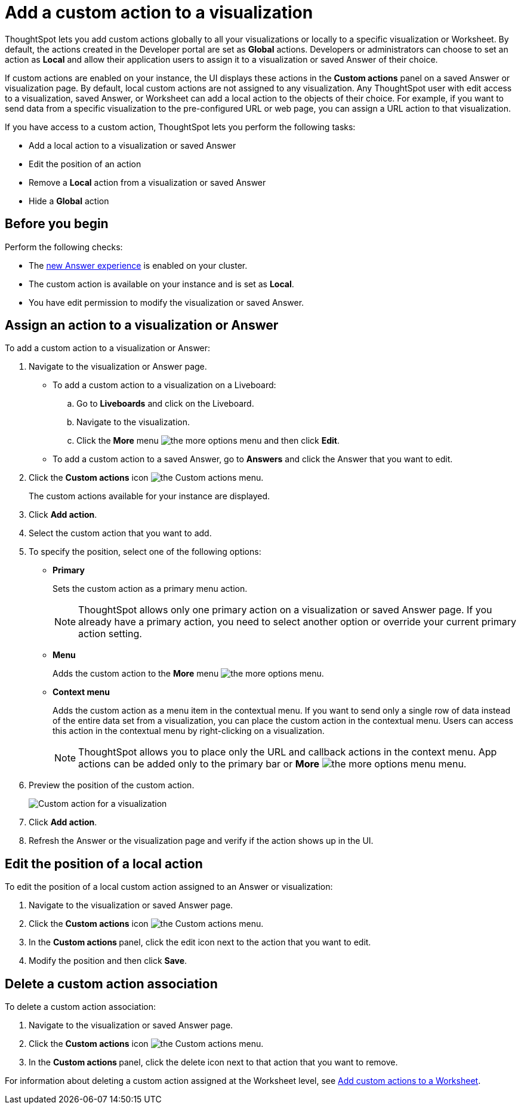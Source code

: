 = Add a custom action to a visualization

:page-title: Actions customization
:page-pageid: add-action-viz
:page-description: Add custom actions

ThoughtSpot lets you add custom actions globally to all your visualizations or locally to a specific visualization or Worksheet. By default, the actions created in the Developer portal are set as *Global* actions. Developers or administrators can choose to set an action as **Local** and allow their application users to assign it to a visualization or saved Answer of their choice.

If custom actions are enabled on your instance, the UI displays these actions in the *Custom actions* panel on a saved Answer or visualization page.  By default, local custom actions are not assigned to any visualization. Any ThoughtSpot user with edit access to a visualization, saved Answer, or Worksheet can add a local action to the objects of their choice. For example, if you want to send data from a specific visualization to the pre-configured URL or web page, you can assign a URL action to that visualization.

If you have access to a custom action, ThoughtSpot lets you perform the following tasks:

* Add a local action to a visualization or saved Answer
* Edit the position of an action
* Remove a **Local** action from a visualization or saved Answer
* Hide a *Global* action


== Before you begin

Perform the following checks:

* The link:https://cloud-docs.thoughtspot.com/admin/ts-cloud/new-answer-experience[new Answer experience, window=_blank] is enabled on your cluster.
* The custom action is available on your instance and is set as *Local*.
* You have edit permission to modify the visualization or saved Answer.


[#addCustomActionToViz]
== Assign an action to a visualization or Answer

To add a custom action to a visualization or Answer:

. Navigate to the visualization or Answer page.

* To add a custom action to a visualization on a Liveboard:
+
.. Go to *Liveboards* and click on the Liveboard.
.. Navigate to the visualization.
.. Click the **More** menu image:./images/icon-more-10px.png[the more options menu] and then click *Edit*.

+
* To add a custom action to a saved Answer, go to *Answers* and click the Answer that you want to edit.

. Click the *Custom actions* icon image:./images/custom-action-icon.png[the Custom actions menu].
+
The custom actions available for your instance are displayed.

. Click *Add action*.
. Select the custom action that you want to add.
. To specify the position, select one of the following options:
* *Primary*
+
Sets the custom action as a primary menu action.
+

+
[NOTE]
====
ThoughtSpot allows only one primary action on a visualization or saved Answer page. If you already have a primary action, you need to select another option or override your current primary action setting.
====

* *Menu*
+
Adds the custom action to the  **More** menu image:./images/icon-more-10px.png[the more options menu].

* *Context menu*
+
Adds the custom action as a menu item in the contextual menu. If you want to send only a single row of data instead of the entire data set from a visualization, you can place the custom action in the contextual menu. Users can access this action in the contextual menu by right-clicking on a visualization.

+
[NOTE]
====
ThoughtSpot allows you to place only the URL and callback actions in the context menu. App actions can be added only to the primary bar or **More** image:./images/icon-more-10px.png[the more options menu] menu.
====

+
. Preview  the position of the custom action.
+
[.bordered]
[.widthAuto]
image:./images/set-position-action.png[Custom action for a visualization]

. Click *Add action*.
+

. Refresh the Answer or the visualization page and verify if the action shows up in the UI.

== Edit the position of a local action

To edit the position of a local custom action assigned to an Answer or visualization:

. Navigate to the visualization or saved Answer page.
. Click the *Custom actions* icon image:./images/custom-action-icon.png[the Custom actions menu].
. In the **Custom actions **panel, click the edit icon next to the action that you want to edit. 
. Modify the position and then click **Save**.

== Delete a custom action association

To delete a custom action association:

. Navigate to the visualization or saved Answer page.
. Click the *Custom actions* icon image:./images/custom-action-icon.png[the Custom actions menu].
. In the **Custom actions **panel, click the delete icon next to that action that you want to remove. 

For information about deleting a custom action assigned at the Worksheet level, see xref:custom-actions-Worksheet.adoc[Add custom actions to a Worksheet].